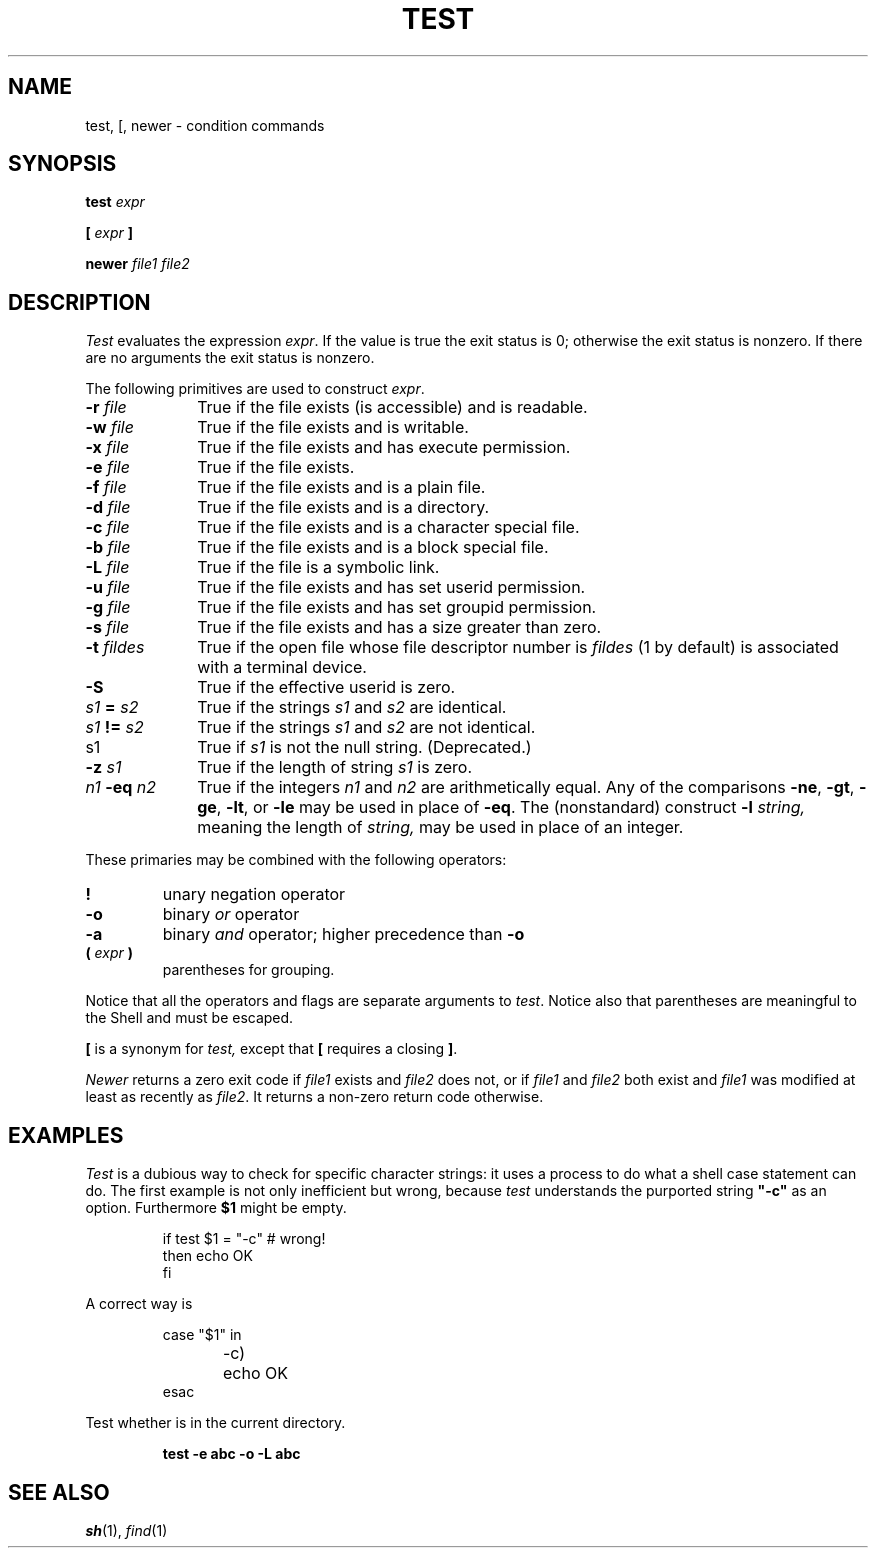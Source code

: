 .TH TEST 1
.CT 1 shell
.SH NAME
test, [, newer \- condition commands
.SH SYNOPSIS
.B test
.I expr
.PP
\fB[\fR
.I expr
\fB]\fR
.PP
.B newer
.I file1 file2
.SH DESCRIPTION
.I Test
evaluates the expression
.IR expr .
If the value is true the exit status is 0; otherwise the
exit status is nonzero.
If there are no arguments the exit status is nonzero.
.PP
The following primitives are used to construct
.IR expr .
.TP \w'\fL-t\fI\ fildes\ 'u
.BI -r " file"
True if the file exists (is accessible) and is readable.
.PD0
.TP
.BI -w " file"
True if the file exists and is writable.
.TP
.BI -x " file"
True if the file exists and has execute permission.
.TP
.BI -e " file
True if the file exists.
.TP
.BI -f " file"
True if the file exists and is a plain file.
.TP
.BI -d " file"
True if the file exists and is a directory.
.TP
.BI -c " file"
True if the file exists and is a character special file.
.TP
.BI -b " file"
True if the file exists and is a block special file.
.TP
.BI -L " file"
True if the file is a symbolic link.
.TP
.BI -u " file"
True if the file exists and has set userid permission.
.TP
.BI -g " file"
True if the file exists and has set groupid permission.
.TP
.BI -s " file"
True if the file exists and has a size greater than zero.
.TP
.BI -t " fildes
True if the open file whose file descriptor number is
.I fildes
(1 by default)
is associated with a terminal device.
.TP
.B -S
True if the effective userid is zero.
.TP
.IB s1 " = " s2
True
if the strings
.I s1
and
.I s2
are identical.
.TP
.IB s1 " != " s2
True
if the strings
.I s1
and
.I s2
are not identical.
.TP
s1
True if
.I s1
is not the null string.
(Deprecated.)
.TP
.BI -z " s1"
True if the length of string
.I s1
is zero.
.TP
.IB n1 " -eq " n2
True if the integers
.I n1
and
.I n2
are arithmetically equal.
Any of the comparisons
.BR -ne ,
.BR -gt ,
.BR -ge ,
.BR -lt ,
or
.BR -le
may be used in place of
.BR -eq .
The (nonstandard) construct
.BI -l " string,
meaning the length of
.I string,
may be used in place of an integer.
.PD
.PP
These primaries may be combined with the
following operators:
.TP
.B  !
unary negation operator
.PD0
.TP
.B  -o
binary
.I or
operator
.TP
.B  -a
binary
.I and
operator; higher precedence than
.BR -o
.TP
.BI "( " expr " )"
parentheses for grouping.
.PD
.PP
Notice that all the operators and flags are separate
arguments to
.IR test .
Notice also that parentheses are meaningful
to the Shell and must be escaped.
.PP
.B [
is a synonym for
.I test,
except that
.B [
requires a closing
.BR ] .
.PP
.I Newer
returns a zero exit code if
.I file1
exists and
.I file2
does not, or if
.I file1
and
.I file2
both exist and
.I file1
was modified at least as recently
as
.IR file2 .
It returns a non-zero return code otherwise.
.SH EXAMPLES
.I Test
is a dubious way to check for specific character strings:
it uses a process to do what a shell case statement can do.
The first example is not only inefficient but wrong, because
.I test
understands the purported string
.B  \&"-c"
as an option.
Furthermore
.B $1
might be empty.
.IP
.EX
if test $1 = "-c"	# wrong!
then echo OK
fi
.EE
.LP
A correct way is
.IP
.EX
case "$1" in
-c)	echo OK
esac
.EE
.PP
Test whether 
.L abc
is in the current directory.
.IP
.B test -e abc -o -L abc
.SH "SEE ALSO"
.IR sh (1), 
.IR find (1)
